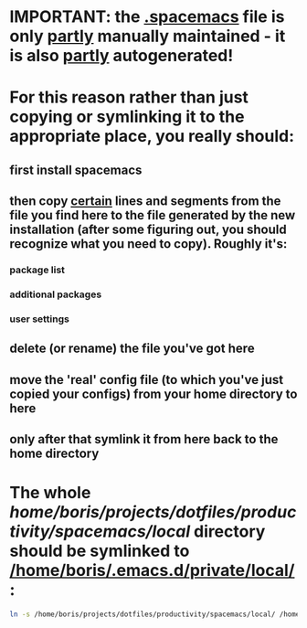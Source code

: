* IMPORTANT: the [[file:/home/boris/projects/dotfiles/productivity/spacemacs/.spacemacs][.spacemacs]] file is only _partly_ manually maintained - it is also _partly_ autogenerated!

* For this reason rather than just copying or symlinking it to the appropriate place, you really should:
** first install spacemacs
** then copy _certain_ lines and segments from the file you find here to the file generated by the new installation (after some figuring out, you should recognize what you need to copy). Roughly it's:
*** package list
*** additional packages
*** user settings
** delete (or rename) the file you've got here
** move the 'real' config file (to which you've just copied your configs) from your home directory to here
** only after that symlink it from here back to the home directory

* The whole [[local][/home/boris/projects/dotfiles/productivity/spacemacs/local/]] directory should be symlinked to [[/home/boris/.emacs.d/private/local/]]:
  #+BEGIN_SRC sh
  ln -s /home/boris/projects/dotfiles/productivity/spacemacs/local/ /home/boris/.emacs.d/private/local/
  #+END_SRC
